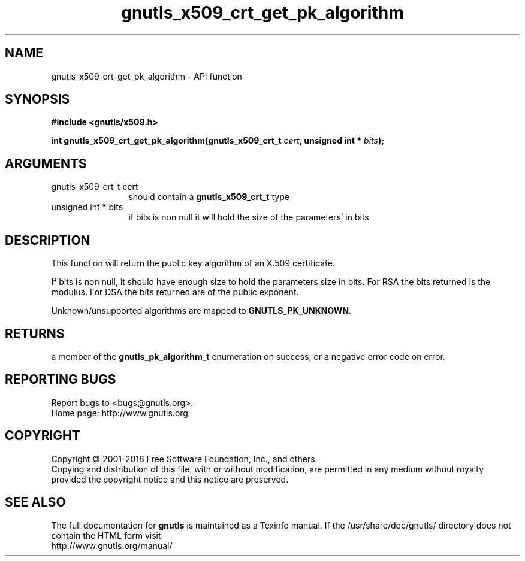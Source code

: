 .\" DO NOT MODIFY THIS FILE!  It was generated by gdoc.
.TH "gnutls_x509_crt_get_pk_algorithm" 3 "3.6.4" "gnutls" "gnutls"
.SH NAME
gnutls_x509_crt_get_pk_algorithm \- API function
.SH SYNOPSIS
.B #include <gnutls/x509.h>
.sp
.BI "int gnutls_x509_crt_get_pk_algorithm(gnutls_x509_crt_t " cert ", unsigned int * " bits ");"
.SH ARGUMENTS
.IP "gnutls_x509_crt_t cert" 12
should contain a \fBgnutls_x509_crt_t\fP type
.IP "unsigned int * bits" 12
if bits is non null it will hold the size of the parameters' in bits
.SH "DESCRIPTION"
This function will return the public key algorithm of an X.509
certificate.

If bits is non null, it should have enough size to hold the parameters
size in bits. For RSA the bits returned is the modulus.
For DSA the bits returned are of the public
exponent.

Unknown/unsupported algorithms are mapped to \fBGNUTLS_PK_UNKNOWN\fP.
.SH "RETURNS"
a member of the \fBgnutls_pk_algorithm_t\fP enumeration on
success, or a negative error code on error.
.SH "REPORTING BUGS"
Report bugs to <bugs@gnutls.org>.
.br
Home page: http://www.gnutls.org

.SH COPYRIGHT
Copyright \(co 2001-2018 Free Software Foundation, Inc., and others.
.br
Copying and distribution of this file, with or without modification,
are permitted in any medium without royalty provided the copyright
notice and this notice are preserved.
.SH "SEE ALSO"
The full documentation for
.B gnutls
is maintained as a Texinfo manual.
If the /usr/share/doc/gnutls/
directory does not contain the HTML form visit
.B
.IP http://www.gnutls.org/manual/
.PP
